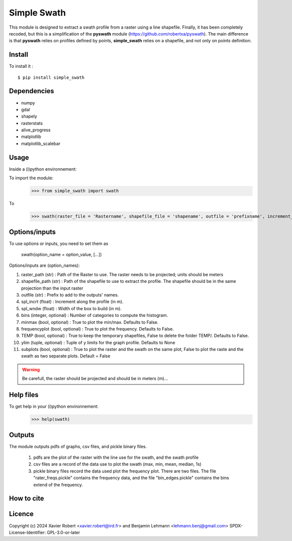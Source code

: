 Simple Swath
============

This module is designed to extract a swath profile from a raster using a line shapefile.
Finally, it has been completely recoded, but this is a simplification of the **pyswath** module (https://github.com/robertxa/pyswath). The main difference is that **pyswath** relies on profiles defined by points, **simple_swath** relies on a shapefile, and not only on points definition.

Install
-------

To install it :
::
	$ pip install simple_swath

Dependencies
------------

- numpy
- gdal
- shapely
- rasterstats
- alive_progress
- matplotlib
- matplotlib_scalebar

Usage
-----

Inside a (i)python environnement:

To import the module:
	>>> from simple_swath import swath
	
To 
	>>> swath(raster_file = 'Rastername', shapefile_file = 'shapename', outfile = 'prefixname', increment_value = 10, window_size = 100, bins = 40, meanmedian = 'mean', minmax = True, frequencyplot = True, TEMP = False, ylim = None, subplots = True)

Options/inputs
--------------

To use options or inputs, you need to set them as
	
	swath(option_name = option_value, [...])
	
Options/inputs are (option_names):

#. raster_path (str)              : Path of the Raster to use. The raster needs to be projected; units should be meters
  
#. shapefile_path (str)           : Path of the shapefile to use to extract the profile. The shapefile should be in the same projection than the input raster
	
#. outfile (str)                  : Prefix to add to the outputs' names.
  
#. spl_incrt (float)              : Increment along the profile (in m).
	
#. spl_wndw (float)               : Width of the box to build (in m).
  
#. bins (integer, optional)       : Number of categories to compute the histogram.
  
#. minmax (bool, optional)        : True to plot the min/max. Defaults to False.
  
#. frequencyplot (bool, optional) : True to plot the frequency. Defaults to False.
  
#. TEMP (bool, optional)          : True to keep the temporary shapefiles, False to delete the folder TEMP/. Defaults to False.
  
#. ylim (tuple, optional)        : Tuple of y limits for the graph profile. Defaults to None
  
#. subplots (bool, optional)     : True to plot the raster and the swath on the same plot, False to plot the raste and the swath as two separate plots. Default =  False

.. warning::

	Be carefull, the raster should be projected and should be in meters (m)...

Help files
----------

To get help in your (i)python environnement:
	>>> help(swath)
			
Outputs
-------

The module outputs pdfs of graphs, csv files, and pickle binary files.

	1. pdfs are the plot of the raster with the line use for the swath, and the swath profile
	2. csv files are a record of the data use to plot the swath (max, min, mean, median, 1s)
	3. pickle binary files record the data used plot the frequency plot. There are two files. The file "rater_freqs.pickle" contains the frequency data, and the file "bin_edges.pickle" contains the bins extend of the frequency.
	

How to cite
-----------

.. image:: https://zenodo.org/badge/751342655.svg
  :target: https://zenodo.org/doi/10.5281/zenodo.10606462

Licence
-------

Copyright (c) 2024 Xavier Robert <xavier.robert@ird.fr> and Benjamin Lehmann <lehmann.benj@gmail.com>
SPDX-License-Identifier: GPL-3.0-or-later
